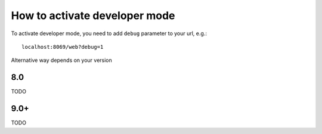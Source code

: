================================
 How to activate developer mode
================================

To activate developer mode, you need to add ``debug`` parameter to your url, e.g.: ::

     localhost:8069/web?debug=1

Alternative way depends on your version

8.0
===

TODO

9.0+
====

TODO
